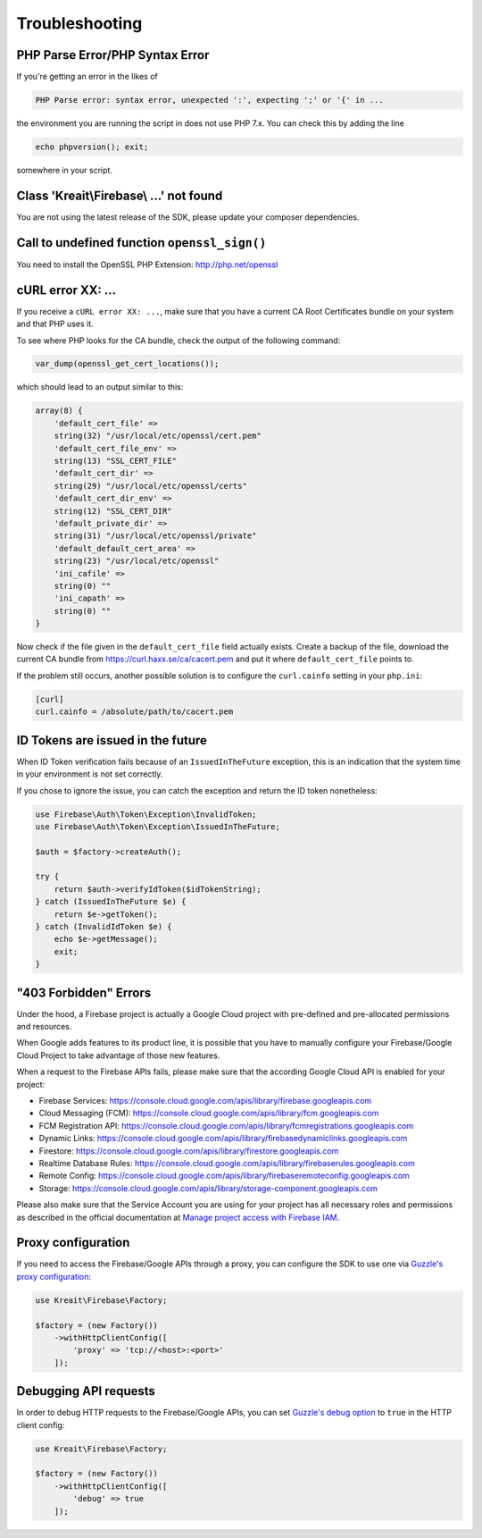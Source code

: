 ###############
Troubleshooting
###############

********************************
PHP Parse Error/PHP Syntax Error
********************************

If you're getting an error in the likes of

.. code-block:: bash

    PHP Parse error: syntax error, unexpected ':', expecting ';' or '{' in ...

the environment you are running the script in does not use PHP 7.x. You can check this
by adding the line

.. code-block:: php

    echo phpversion(); exit;

somewhere in your script.

****************************************
Class 'Kreait\\Firebase\\ ...' not found
****************************************

You are not using the latest release of the SDK, please update your composer dependencies.

*********************************************
Call to undefined function ``openssl_sign()``
*********************************************

You need to install the OpenSSL PHP Extension: http://php.net/openssl

******************
cURL error XX: ...
******************

If you receive a ``cURL error XX: ...``, make sure that you have a current
CA Root Certificates bundle on your system and that PHP uses it.

To see where PHP looks for the CA bundle, check the output of the
following command:

.. code-block:: php

    var_dump(openssl_get_cert_locations());

which should lead to an output similar to this:

.. code-block:: php

    array(8) {
        'default_cert_file' =>
        string(32) "/usr/local/etc/openssl/cert.pem"
        'default_cert_file_env' =>
        string(13) "SSL_CERT_FILE"
        'default_cert_dir' =>
        string(29) "/usr/local/etc/openssl/certs"
        'default_cert_dir_env' =>
        string(12) "SSL_CERT_DIR"
        'default_private_dir' =>
        string(31) "/usr/local/etc/openssl/private"
        'default_default_cert_area' =>
        string(23) "/usr/local/etc/openssl"
        'ini_cafile' =>
        string(0) ""
        'ini_capath' =>
        string(0) ""
    }

Now check if the file given in the ``default_cert_file`` field actually exists.
Create a backup of the file, download the current CA bundle from
https://curl.haxx.se/ca/cacert.pem and put it where ``default_cert_file``
points to.

If the problem still occurs, another possible solution is to configure the ``curl.cainfo``
setting in your ``php.ini``:

.. code-block:: ini

    [curl]
    curl.cainfo = /absolute/path/to/cacert.pem

**********************************
ID Tokens are issued in the future
**********************************

When ID Token verification fails because of an ``IssuedInTheFuture`` exception, this is an
indication that the system time in your environment is not set correctly.

If you chose to ignore the issue, you can catch the exception and return the ID token nonetheless:

.. code-block:: php

    use Firebase\Auth\Token\Exception\InvalidToken;
    use Firebase\Auth\Token\Exception\IssuedInTheFuture;

    $auth = $factory->createAuth();

    try {
        return $auth->verifyIdToken($idTokenString);
    } catch (IssuedInTheFuture $e) {
        return $e->getToken();
    } catch (InvalidIdToken $e) {
        echo $e->getMessage();
        exit;
    }

**********************
"403 Forbidden" Errors
**********************

Under the hood, a Firebase project is actually a Google Cloud project with pre-defined and pre-allocated
permissions and resources.

When Google adds features to its product line, it is possible that you have to manually configure your
Firebase/Google Cloud Project to take advantage of those new features.

When a request to the Firebase APIs fails, please make sure that the according Google Cloud API is
enabled for your project:

- Firebase Services: https://console.cloud.google.com/apis/library/firebase.googleapis.com
- Cloud Messaging (FCM): https://console.cloud.google.com/apis/library/fcm.googleapis.com
- FCM Registration API: https://console.cloud.google.com/apis/library/fcmregistrations.googleapis.com
- Dynamic Links: https://console.cloud.google.com/apis/library/firebasedynamiclinks.googleapis.com
- Firestore: https://console.cloud.google.com/apis/library/firestore.googleapis.com
- Realtime Database Rules: https://console.cloud.google.com/apis/library/firebaserules.googleapis.com
- Remote Config: https://console.cloud.google.com/apis/library/firebaseremoteconfig.googleapis.com
- Storage: https://console.cloud.google.com/apis/library/storage-component.googleapis.com

Please also make sure that the Service Account you are using for your project has all necessary
roles and permissions as described in the official documentation at `Manage project access with Firebase IAM <https://firebase.google.com/docs/projects/iam/overview>`_.

*******************
Proxy configuration
*******************

If you need to access the Firebase/Google APIs through a proxy, you can configure the SDK to use one via
`Guzzle's proxy configuration <http://docs.guzzlephp.org/en/stable/request-options.html#proxy>`_:

.. code-block:: php

    use Kreait\Firebase\Factory;

    $factory = (new Factory())
        ->withHttpClientConfig([
            'proxy' => 'tcp://<host>:<port>'
        ]);

**********************
Debugging API requests
**********************

In order to debug HTTP requests to the Firebase/Google APIs, you can set
`Guzzle's debug option <http://docs.guzzlephp.org/en/stable/request-options.html#debug>`_ to ``true`` in the
HTTP client config:

.. code-block:: php

    use Kreait\Firebase\Factory;

    $factory = (new Factory())
        ->withHttpClientConfig([
            'debug' => true
        ]);
